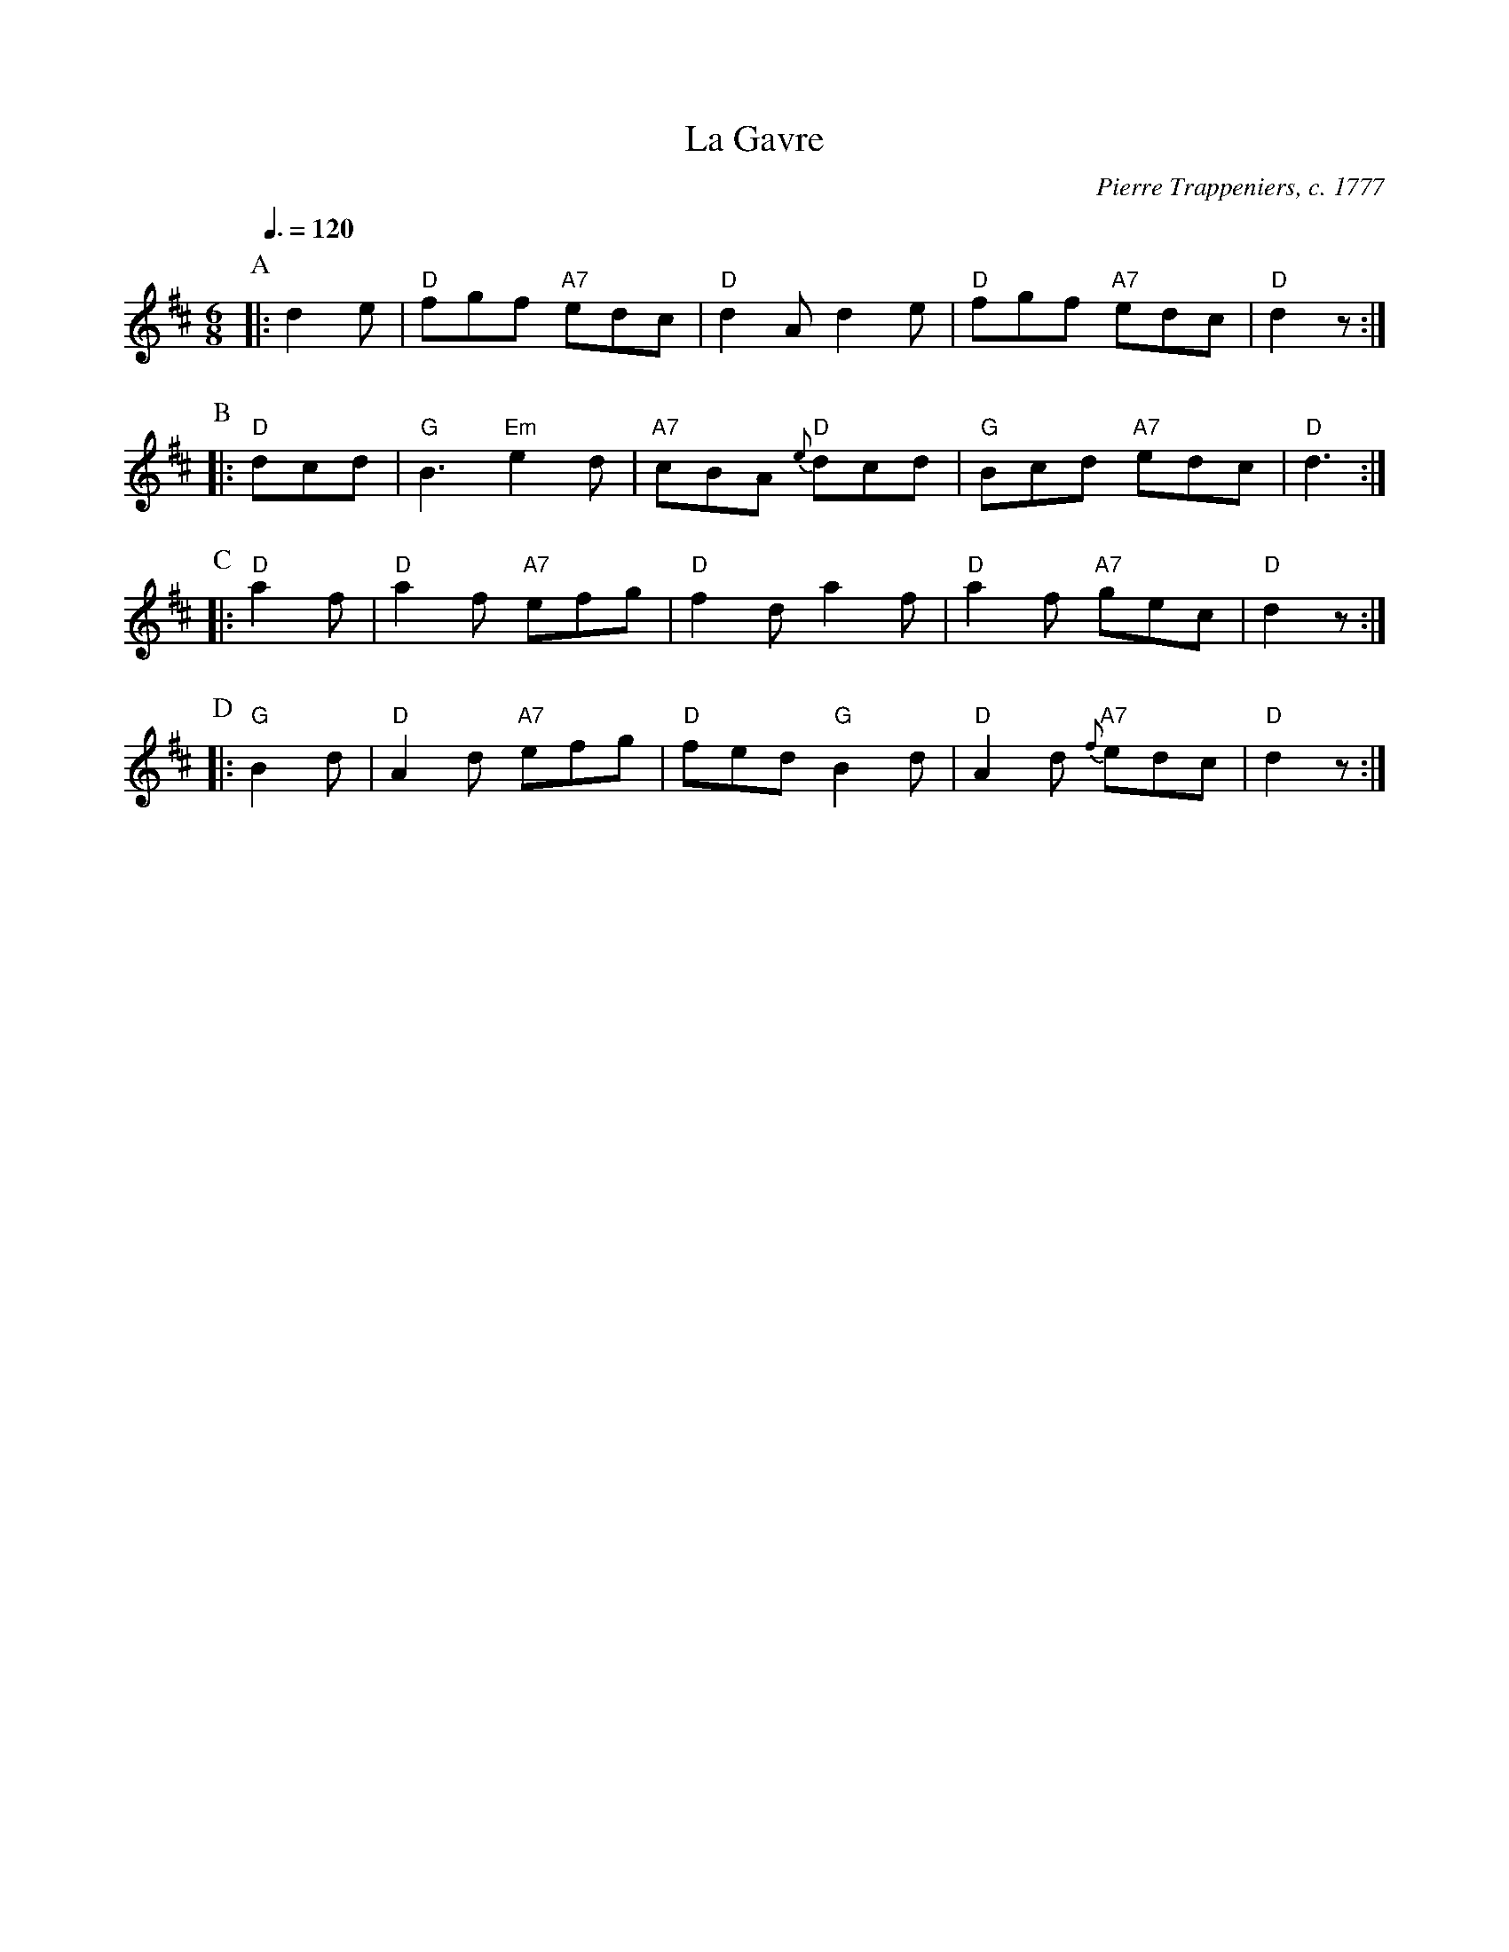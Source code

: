 X:267
T:La Gavre
S:Colin Hume's website,  colinhume.com  - chords can also be printed below the stave.
Q:3/8=120
M:6/8
L:1/8
C:Pierre Trappeniers, c. 1777
K:D
P:A
|: d2e | "D"fgf "A7"edc | "D"d2A d2e | "D"fgf "A7"edc | "D"d2z :|
P:B
|: "D"dcd | "G"B3 "Em"e2d | "A7"cBA "D"{e}dcd | "G"Bcd "A7"edc | "D"d3 :|
P:C
|: "D"a2f | "D"a2f "A7"efg | "D"f2d a2f | "D"a2f "A7"gec | "D"d2z :|
P:D
|: "G"B2d | "D"A2d "A7"efg | "D"fed "G"B2d | "D"A2d "A7"{f}edc | "D"d2z :|
